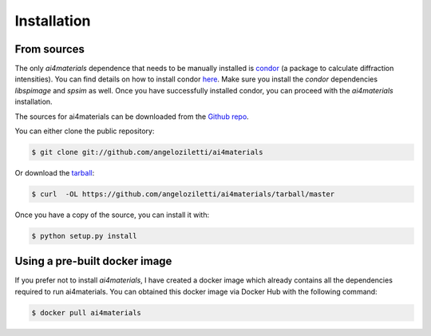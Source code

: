 .. highlight:: shell

============
Installation
============


From sources
------------

The only `ai4materials` dependence that needs to be manually installed is `condor`_ (a package to calculate diffraction
intensities).
You can find details on how to install condor `here <http://lmb.icm.uu.se/condor/static/docs/installation.html#dependencies>`_.
Make sure you install the `condor` dependencies `libspimage` and `spsim` as well.
Once you have successfully installed condor, you can proceed with the `ai4materials` installation.

The sources for ai4materials can be downloaded from the `Github repo`_.

You can either clone the public repository:

.. code-block:: console

    $ git clone git://github.com/angeloziletti/ai4materials

Or download the `tarball`_:

.. code-block:: console

    $ curl  -OL https://github.com/angeloziletti/ai4materials/tarball/master

Once you have a copy of the source, you can install it with:

.. code-block:: console

    $ python setup.py install


.. _condor: http://lmb.icm.uu.se/condor/static/docs/index.html
.. _Github repo: https://github.com/angeloziletti/ai4materials
.. _tarball: https://github.com/angeloziletti/ai4materials/tarball/master


Using a pre-built docker image
-------------------------------

If you prefer not to install `ai4materials`, I have created a docker image which already contains all the dependencies
required to run ai4materials.
You can obtained this docker image via Docker Hub with the following command:

.. code-block:: console

    $ docker pull ai4materials

.. sectionauthor:: Angelo Ziletti <angelo.ziletti@gmail.com>



